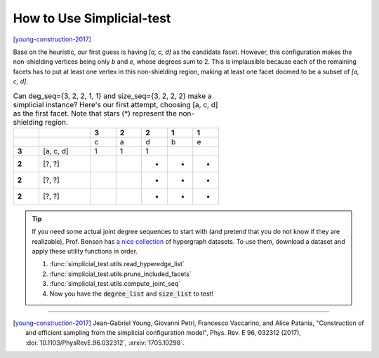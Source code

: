 How to Use Simplicial-test
==========================

[young-construction-2017]_

Base on the heuristic, our first guess is having `[a, c, d]` as the candidate facet.
However, this configuration makes the non-shielding vertices being only `b` and `e`,
whose degrees sum to 2. This is implausible because each of the remaining facets has
to put at least one vertex in this non-shielding region, making at least one facet
doomed to be a subset of `[a, c, d]`.

.. list-table::
    Can deg_seq={3, 2, 2, 1, 1} and size_seq={3, 2, 2, 2} make
    a simplicial instance? Here's our first attempt, choosing [a, c, d] as the
    first facet. Note that stars (*) represent the non-shielding region.
    :widths: 5 10 5 5 5 5 5
    :stub-columns: 1
    :header-rows: 1

    * -
      -
      - 3
      - 2
      - 2
      - 1
      - 1
    * -
      -
      - c
      - a
      - d
      - b
      - e
    * - 3
      - [a, c, d]
      - 1
      - 1
      - 1
      -
      -
    * - 2
      - [?, ?]
      -
      -
      - *
      - *
      - *
    * - 2
      - [?, ?]
      -
      -
      - *
      - *
      - *
    * - 2
      - [?, ?]
      -
      -
      - *
      - *
      - *


.. tip::

   If you need some actual joint degree sequences to start with
   (and pretend that you do not know if they are realizable),
   Prof. Benson has `a nice collection`_ of hypergraph datasets.
   To use them, download a dataset and apply these utility functions in order.

   #. :func:`simplicial_test.utils.read_hyperedge_list`
   #. :func:`simplicial_test.utils.prune_included_facets`
   #. :func:`simplicial_test.utils.compute_joint_seq`
   #. Now you have the :code:`degree_list` and :code:`size_list` to test!

.. _`a nice collection`: https://www.cs.cornell.edu/~arb/data/



----

.. [young-construction-2017] Jean-Gabriel Young, Giovanni Petri, Francesco Vaccarino, and Alice Patania,
   "Construction of and efficient sampling from the simplicial configuration model", Phys.
   Rev. E 96, 032312 (2017), :doi:`10.1103/PhysRevE.96.032312`, :arxiv:`1705.10298`.